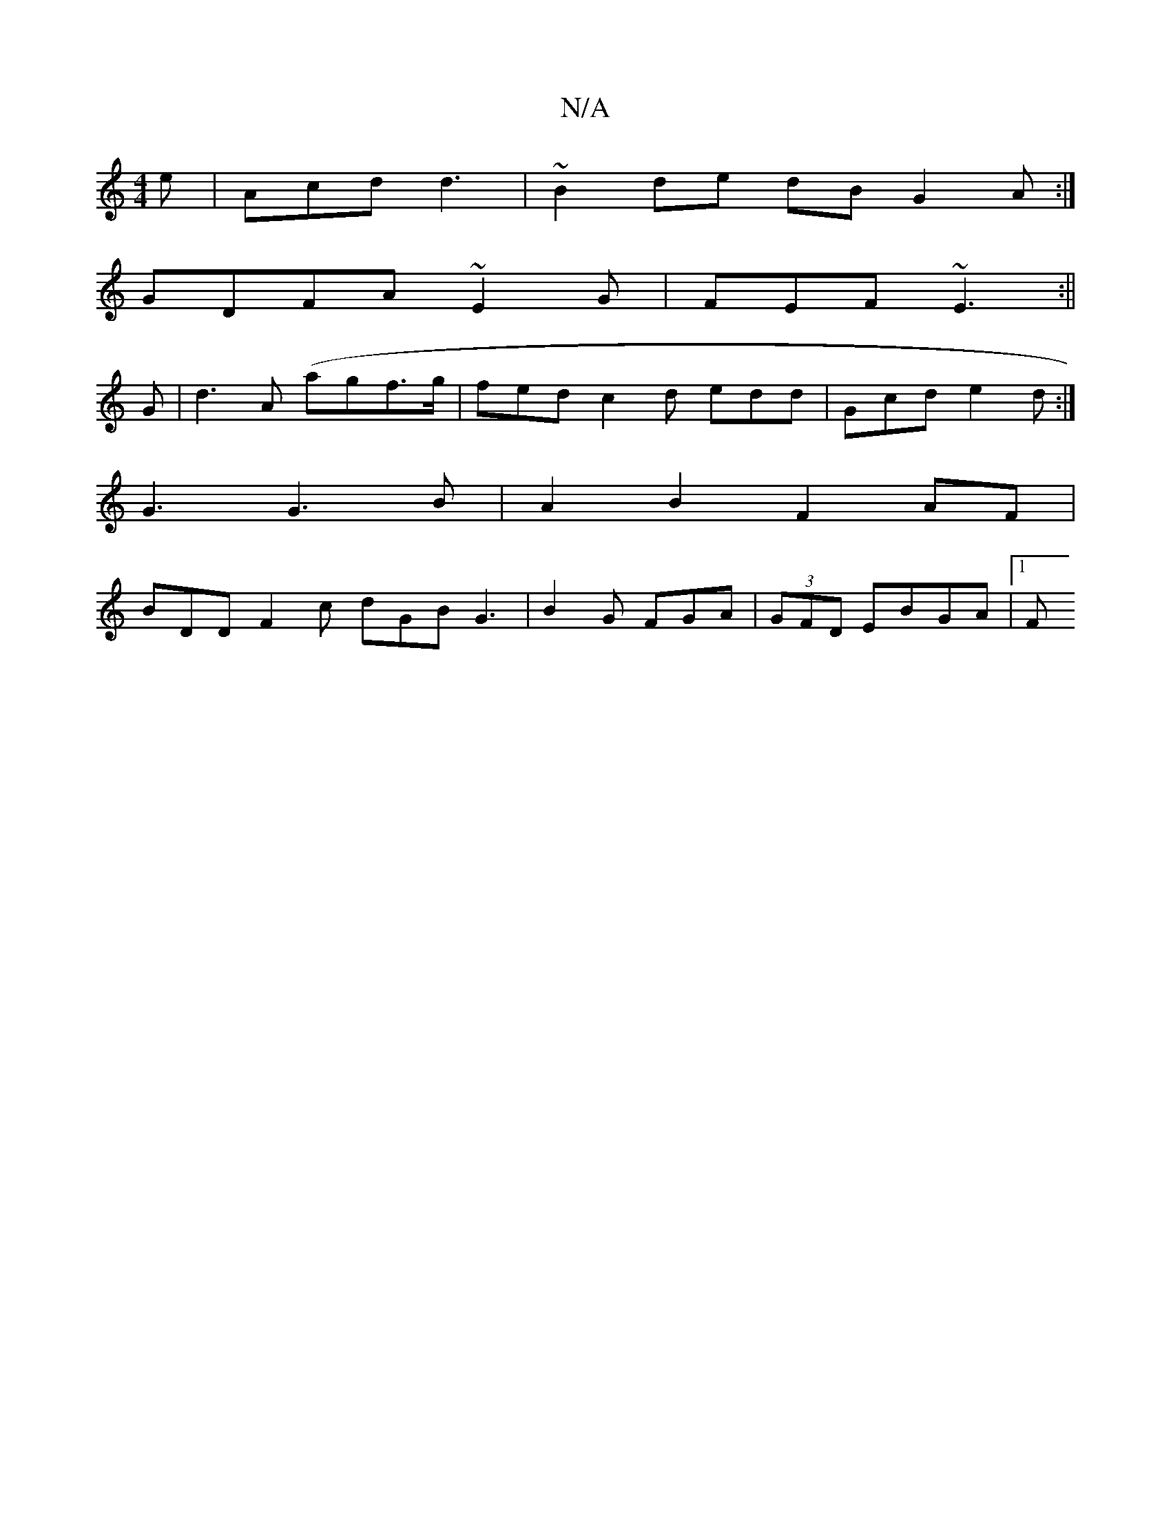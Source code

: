 X:1
T:N/A
M:4/4
R:N/A
K:Cmajor
e|Acd d3 | ~B2 de dB G2 A :|
GDFA ~E2 G|FEF ~E3:||
G |d3 A (agf>g | fed c2d edd | Gcd e2d:|
K: gaea BGAB|cdce A2 :|
K:(egdB G2G :|3 ABG|
G3 G3 B|A2 B2 F2 AF |
BDD-F2 c dGB G3|B2 G FGA | (3GFD EBGA|1 F